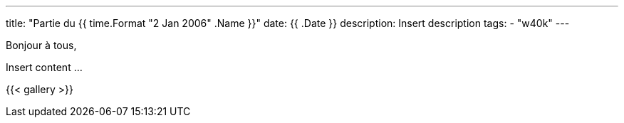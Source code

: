 ---
title: "Partie du {{ time.Format "2 Jan 2006" .Name }}"
date: {{ .Date }}
description: Insert description
tags: 
    - "w40k"
---

Bonjour à tous,

Insert content ...

{{< gallery >}} 